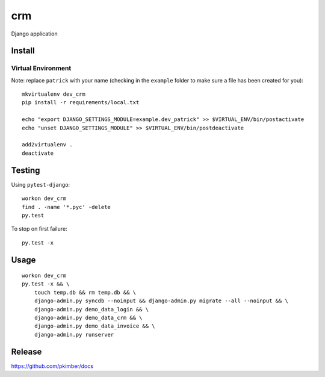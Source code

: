 crm
***

Django application

Install
=======

Virtual Environment
-------------------

Note: replace ``patrick`` with your name (checking in the ``example`` folder
to make sure a file has been created for you)::

  mkvirtualenv dev_crm
  pip install -r requirements/local.txt

  echo "export DJANGO_SETTINGS_MODULE=example.dev_patrick" >> $VIRTUAL_ENV/bin/postactivate
  echo "unset DJANGO_SETTINGS_MODULE" >> $VIRTUAL_ENV/bin/postdeactivate

  add2virtualenv .
  deactivate

Testing
=======

Using ``pytest-django``::

  workon dev_crm
  find . -name '*.pyc' -delete
  py.test

To stop on first failure::

  py.test -x

Usage
=====

::

  workon dev_crm
  py.test -x && \
      touch temp.db && rm temp.db && \
      django-admin.py syncdb --noinput && django-admin.py migrate --all --noinput && \
      django-admin.py demo_data_login && \
      django-admin.py demo_data_crm && \
      django-admin.py demo_data_invoice && \
      django-admin.py runserver

Release
=======

https://github.com/pkimber/docs
